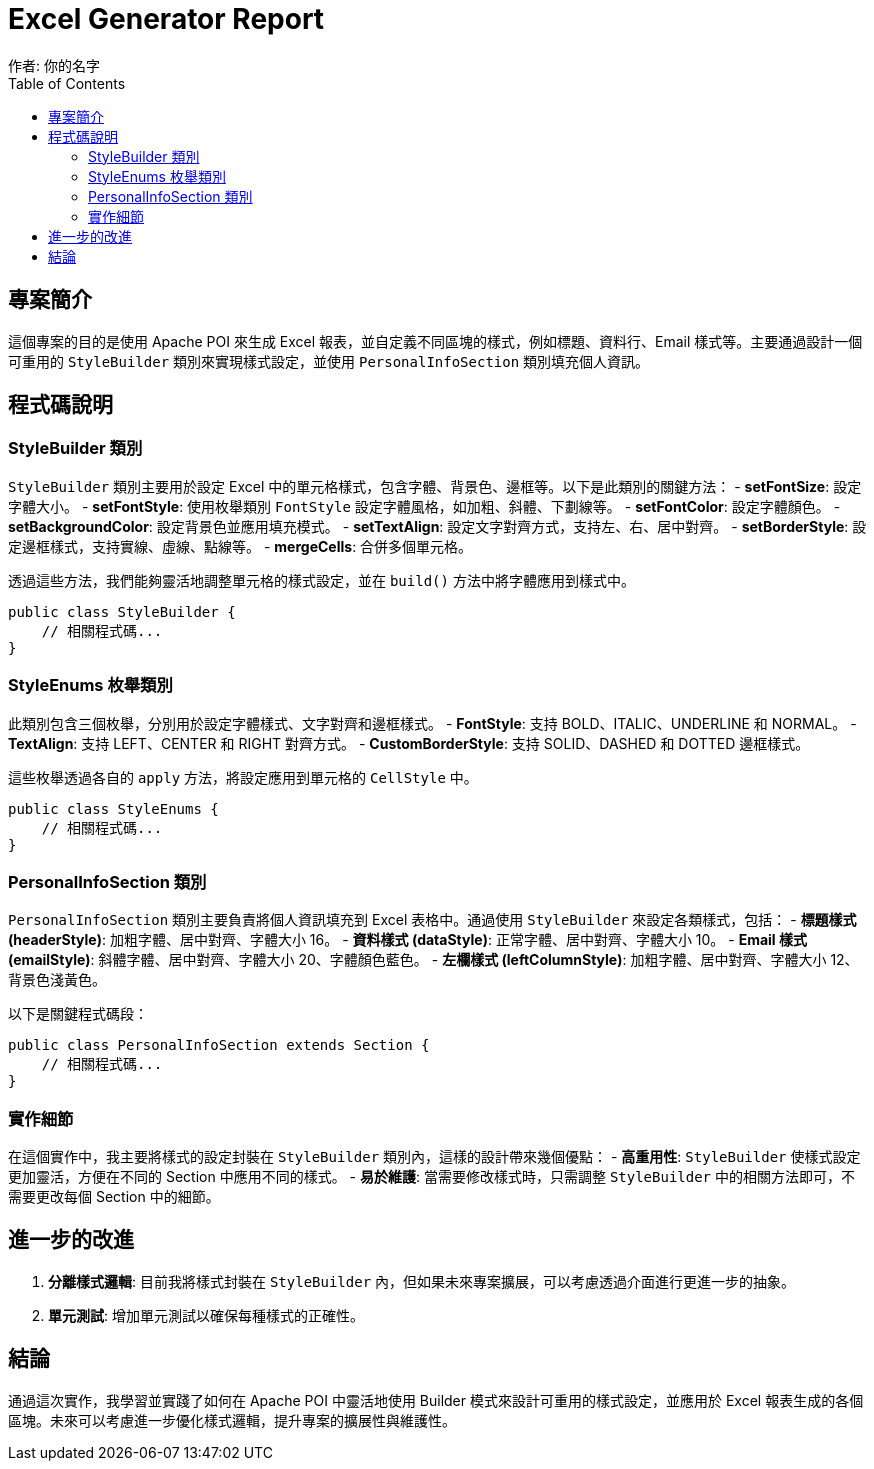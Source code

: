 = Excel Generator Report
作者: 你的名字
:toc:
:toclevels: 2

== 專案簡介
這個專案的目的是使用 Apache POI 來生成 Excel 報表，並自定義不同區塊的樣式，例如標題、資料行、Email 樣式等。主要通過設計一個可重用的 `StyleBuilder` 類別來實現樣式設定，並使用 `PersonalInfoSection` 類別填充個人資訊。

== 程式碼說明
### StyleBuilder 類別
`StyleBuilder` 類別主要用於設定 Excel 中的單元格樣式，包含字體、背景色、邊框等。以下是此類別的關鍵方法：
- **setFontSize**: 設定字體大小。
- **setFontStyle**: 使用枚舉類別 `FontStyle` 設定字體風格，如加粗、斜體、下劃線等。
- **setFontColor**: 設定字體顏色。
- **setBackgroundColor**: 設定背景色並應用填充模式。
- **setTextAlign**: 設定文字對齊方式，支持左、右、居中對齊。
- **setBorderStyle**: 設定邊框樣式，支持實線、虛線、點線等。
- **mergeCells**: 合併多個單元格。

透過這些方法，我們能夠靈活地調整單元格的樣式設定，並在 `build()` 方法中將字體應用到樣式中。

[source,java]
----
public class StyleBuilder {
    // 相關程式碼...
}
----

### StyleEnums 枚舉類別
此類別包含三個枚舉，分別用於設定字體樣式、文字對齊和邊框樣式。
- **FontStyle**: 支持 BOLD、ITALIC、UNDERLINE 和 NORMAL。
- **TextAlign**: 支持 LEFT、CENTER 和 RIGHT 對齊方式。
- **CustomBorderStyle**: 支持 SOLID、DASHED 和 DOTTED 邊框樣式。

這些枚舉透過各自的 `apply` 方法，將設定應用到單元格的 `CellStyle` 中。

[source,java]
----
public class StyleEnums {
    // 相關程式碼...
}
----

### PersonalInfoSection 類別
`PersonalInfoSection` 類別主要負責將個人資訊填充到 Excel 表格中。通過使用 `StyleBuilder` 來設定各類樣式，包括：
- **標題樣式 (headerStyle)**: 加粗字體、居中對齊、字體大小 16。
- **資料樣式 (dataStyle)**: 正常字體、居中對齊、字體大小 10。
- **Email 樣式 (emailStyle)**: 斜體字體、居中對齊、字體大小 20、字體顏色藍色。
- **左欄樣式 (leftColumnStyle)**: 加粗字體、居中對齊、字體大小 12、背景色淺黃色。

以下是關鍵程式碼段：
[source,java]
----
public class PersonalInfoSection extends Section {
    // 相關程式碼...
}
----

### 實作細節
在這個實作中，我主要將樣式的設定封裝在 `StyleBuilder` 類別內，這樣的設計帶來幾個優點：
- **高重用性**: `StyleBuilder` 使樣式設定更加靈活，方便在不同的 Section 中應用不同的樣式。
- **易於維護**: 當需要修改樣式時，只需調整 `StyleBuilder` 中的相關方法即可，不需要更改每個 Section 中的細節。

== 進一步的改進
1. **分離樣式邏輯**: 目前我將樣式封裝在 `StyleBuilder` 內，但如果未來專案擴展，可以考慮透過介面進行更進一步的抽象。
2. **單元測試**: 增加單元測試以確保每種樣式的正確性。

== 結論
通過這次實作，我學習並實踐了如何在 Apache POI 中靈活地使用 Builder 模式來設計可重用的樣式設定，並應用於 Excel 報表生成的各個區塊。未來可以考慮進一步優化樣式邏輯，提升專案的擴展性與維護性。

